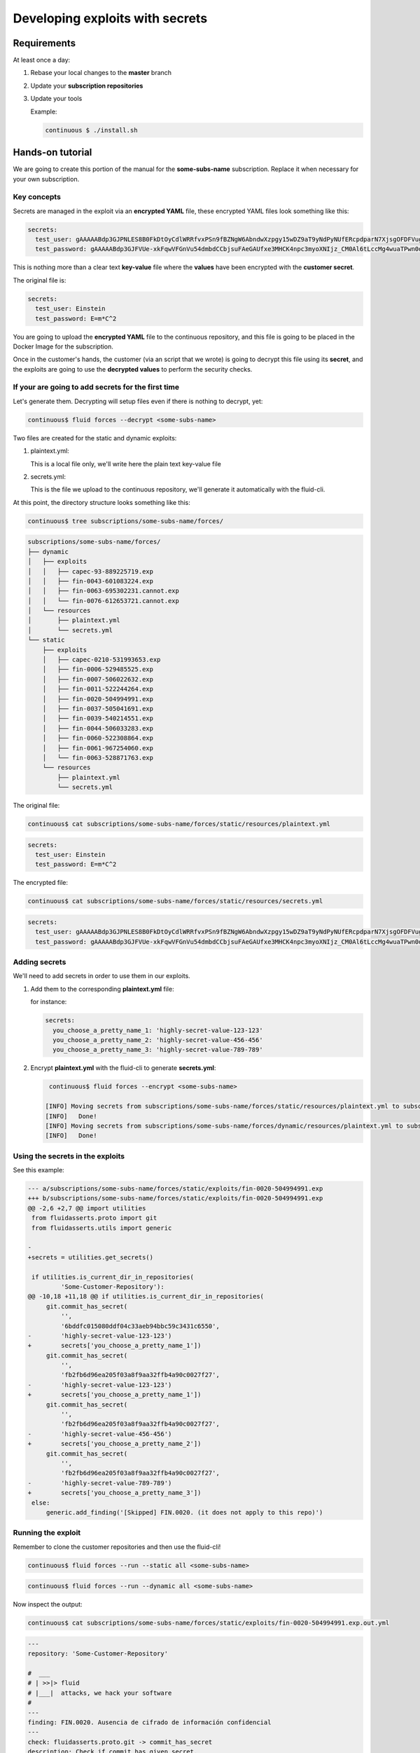 ================================
Developing exploits with secrets
================================

Requirements
============

At least once a day:

1. Rebase your local changes to the **master** branch
2. Update your **subscription repositories**
3. Update your tools

   Example:

   .. code:: bash

       continuous $ ./install.sh

Hands-on tutorial
=================

We are going to create this portion of the manual for the **some-subs-name**
subscription. Replace it when necessary for your own subscription.

Key concepts
------------

Secrets are managed in the exploit via an **encrypted YAML** file, these
encrypted YAML files look something like this:

.. code:: yaml

    secrets:
      test_user: gAAAAABdp3GJPNLES8B0FkDtOyCdlWRRfvxPSn9fBZNgW6AbndwXzpgy15wDZ9aT9yNdPyNUfERcpdparN7XjsgOFDFVug3NRg==
      test_password: gAAAAABdp3GJFVUe-xkFqwVFGnVu54dmbdCCbjsuFAeGAUfxe3MHCK4npc3myoXNIjz_CM0Al6tLccMg4wuaTPwn0d526dXcpQ==

This is nothing more than a clear text **key-value** file where the
**values** have been encrypted with the **customer secret**.

The original file is:

.. code:: yaml

    secrets:
      test_user: Einstein
      test_password: E=m*C^2

You are going to upload the **encrypted YAML** file to the continuous
repository, and this file is going to be placed in the Docker Image for
the subscription.

Once in the customer's hands, the customer (via an script that we wrote)
is going to decrypt this file using its **secret**, and the exploits are
going to use the **decrypted values** to perform the security checks.

If your are going to add secrets for the first time
---------------------------------------------------

Let's generate them.
Decrypting will setup files even if there is nothing to decrypt, yet:

.. code:: bash

    continuous$ fluid forces --decrypt <some-subs-name>

.. code:: bash
    [INFO] Initializing subscriptions/some-subs-name/forces/static/resources/plaintext.yml because it did not exist
    [INFO]   Done!
    [INFO] Initializing subscriptions/some-subs-name/forces/dynamic/resources/plaintext.yml because it did not exist
    [INFO]   Done!
    [INFO] Moving secrets from subscriptions/some-subs-name/forces/static/resources/plaintext.yml to subscriptions/some-subs-name/forces/static/resources/secrets.yml
    [INFO]   Done!
    [INFO] Moving secrets from subscriptions/some-subs-name/forces/dynamic/resources/plaintext.yml to subscriptions/some-subs-name/forces/dynamic/resources/secrets.yml
    [INFO]   Done!

Two files are created for the static and dynamic exploits:

1. plaintext.yml:

   This is a local file only, we'll write here the plain text key-value
   file

2. secrets.yml:

   This is the file we upload to the continuous repository, we'll
   generate it automatically with the fluid-cli.

At this point, the directory structure looks something like this:

.. code:: bash

    continuous$ tree subscriptions/some-subs-name/forces/

.. code:: bash

    subscriptions/some-subs-name/forces/
    ├── dynamic
    │   ├── exploits
    │   │   ├── capec-93-889225719.exp
    │   │   ├── fin-0043-601083224.exp
    │   │   ├── fin-0063-695302231.cannot.exp
    │   │   └── fin-0076-612653721.cannot.exp
    │   └── resources
    │       ├── plaintext.yml
    │       └── secrets.yml
    └── static
        ├── exploits
        │   ├── capec-0210-531993653.exp
        │   ├── fin-0006-529485525.exp
        │   ├── fin-0007-506022632.exp
        │   ├── fin-0011-522244264.exp
        │   ├── fin-0020-504994991.exp
        │   ├── fin-0037-505041691.exp
        │   ├── fin-0039-540214551.exp
        │   ├── fin-0044-506033283.exp
        │   ├── fin-0060-522308864.exp
        │   ├── fin-0061-967254060.exp
        │   └── fin-0063-528871763.exp
        └── resources
            ├── plaintext.yml
            └── secrets.yml

The original file:

.. code:: bash

    continuous$ cat subscriptions/some-subs-name/forces/static/resources/plaintext.yml

.. code:: yaml

    secrets:
      test_user: Einstein
      test_password: E=m*C^2

The encrypted file:

.. code:: bash

    continuous$ cat subscriptions/some-subs-name/forces/static/resources/secrets.yml

.. code:: yaml

    secrets:
      test_user: gAAAAABdp3GJPNLES8B0FkDtOyCdlWRRfvxPSn9fBZNgW6AbndwXzpgy15wDZ9aT9yNdPyNUfERcpdparN7XjsgOFDFVug3NRg==
      test_password: gAAAAABdp3GJFVUe-xkFqwVFGnVu54dmbdCCbjsuFAeGAUfxe3MHCK4npc3myoXNIjz_CM0Al6tLccMg4wuaTPwn0d526dXcpQ==

Adding secrets
--------------

We'll need to add secrets in order to use them in our exploits.

1. Add them to the corresponding **plaintext.yml** file:

   for instance:

   .. code:: yaml

       secrets:
         you_choose_a_pretty_name_1: 'highly-secret-value-123-123'
         you_choose_a_pretty_name_2: 'highly-secret-value-456-456'
         you_choose_a_pretty_name_3: 'highly-secret-value-789-789'

2. Encrypt **plaintext.yml** with the fluid-cli to generate
   **secrets.yml**:

   .. code:: bash

       continuous$ fluid forces --encrypt <some-subs-name>

      [INFO] Moving secrets from subscriptions/some-subs-name/forces/static/resources/plaintext.yml to subscriptions/some-subs-name/forces/static/resources/secrets.yml
      [INFO]   Done!
      [INFO] Moving secrets from subscriptions/some-subs-name/forces/dynamic/resources/plaintext.yml to subscriptions/some-subs-name/forces/dynamic/resources/secrets.yml
      [INFO]   Done!

Using the secrets in the exploits
---------------------------------

See this example:

.. code:: diff

    --- a/subscriptions/some-subs-name/forces/static/exploits/fin-0020-504994991.exp
    +++ b/subscriptions/some-subs-name/forces/static/exploits/fin-0020-504994991.exp
    @@ -2,6 +2,7 @@ import utilities
     from fluidasserts.proto import git
     from fluidasserts.utils import generic

    -
    +secrets = utilities.get_secrets()

     if utilities.is_current_dir_in_repositories(
             'Some-Customer-Repository'):
    @@ -10,18 +11,18 @@ if utilities.is_current_dir_in_repositories(
         git.commit_has_secret(
             '',
             '6bddfc015080ddf04c33aeb94bbc59c3431c6550',
    -        'highly-secret-value-123-123')
    +        secrets['you_choose_a_pretty_name_1'])
         git.commit_has_secret(
             '',
             'fb2fb6d96ea205f03a8f9aa32ffb4a90c0027f27',
    -        'highly-secret-value-123-123')
    +        secrets['you_choose_a_pretty_name_1'])
         git.commit_has_secret(
             '',
             'fb2fb6d96ea205f03a8f9aa32ffb4a90c0027f27',
    -        'highly-secret-value-456-456')
    +        secrets['you_choose_a_pretty_name_2'])
         git.commit_has_secret(
             '',
             'fb2fb6d96ea205f03a8f9aa32ffb4a90c0027f27',
    -        'highly-secret-value-789-789')
    +        secrets['you_choose_a_pretty_name_3'])
     else:
         generic.add_finding('[Skipped] FIN.0020. (it does not apply to this repo)')

Running the exploit
-------------------

Remember to clone the customer repositories and then
use the fluid-cli!

.. code:: bash

    continuous$ fluid forces --run --static all <some-subs-name>


.. code:: bash

    continuous$ fluid forces --run --dynamic all <some-subs-name>

Now inspect the output:


.. code:: bash

    continuous$ cat subscriptions/some-subs-name/forces/static/exploits/fin-0020-504994991.exp.out.yml

.. code:: yaml

    ---
    repository: 'Some-Customer-Repository'

    #  ___
    # | >>|> fluid
    # |___|  attacks, we hack your software
    #
    ---
    finding: FIN.0020. Ausencia de cifrado de información confidencial
    ---
    check: fluidasserts.proto.git -> commit_has_secret
    description: Check if commit has given secret.
    status: OPEN
    vulnerabilities:
    - specific: Secret found in commit 6bddfc015080ddf04c33aeb94bbc59c3431c6550
    vulnerable_incidences: 1
    test_kind: SAST
    risk: low
    ---
    check: fluidasserts.proto.git -> commit_has_secret
    description: Check if commit has given secret.
    status: OPEN
    vulnerabilities:
    - specific: Secret found in commit fb2fb6d96ea205f03a8f9aa32ffb4a90c0027f27
    vulnerable_incidences: 1
    test_kind: SAST
    risk: low
    ---
    check: fluidasserts.proto.git -> commit_has_secret
    description: Check if commit has given secret.
    status: OPEN
    vulnerabilities:
    - specific: Secret found in commit fb2fb6d96ea205f03a8f9aa32ffb4a90c0027f27
    vulnerable_incidences: 1
    test_kind: SAST
    risk: low
    ---
    check: fluidasserts.proto.git -> commit_has_secret
    description: Check if commit has given secret.
    status: OPEN
    vulnerabilities:
    - specific: Secret found in commit fb2fb6d96ea205f03a8f9aa32ffb4a90c0027f27
    vulnerable_incidences: 1
    test_kind: SAST
    risk: low
    ---
    method level stats:
      FIN.0020. Ausencia de cifrado de información confidencial:
        fluidasserts.proto.git -> commit_has_secret: 4 open, 0 closed, 0 unknown
    ---
    summary:
      test time: 0.1614 seconds
      checks:
        total: 4 (100%)
        errors: 0 (0.00%)
        unknown: 0 (0.00%)
        closed: 0 (0.00%)
        opened: 4 (100.00%)
      risk:
        high: 0 (0.00%)
        medium: 0 (0.00%)
        low: 4 (100.00%)
